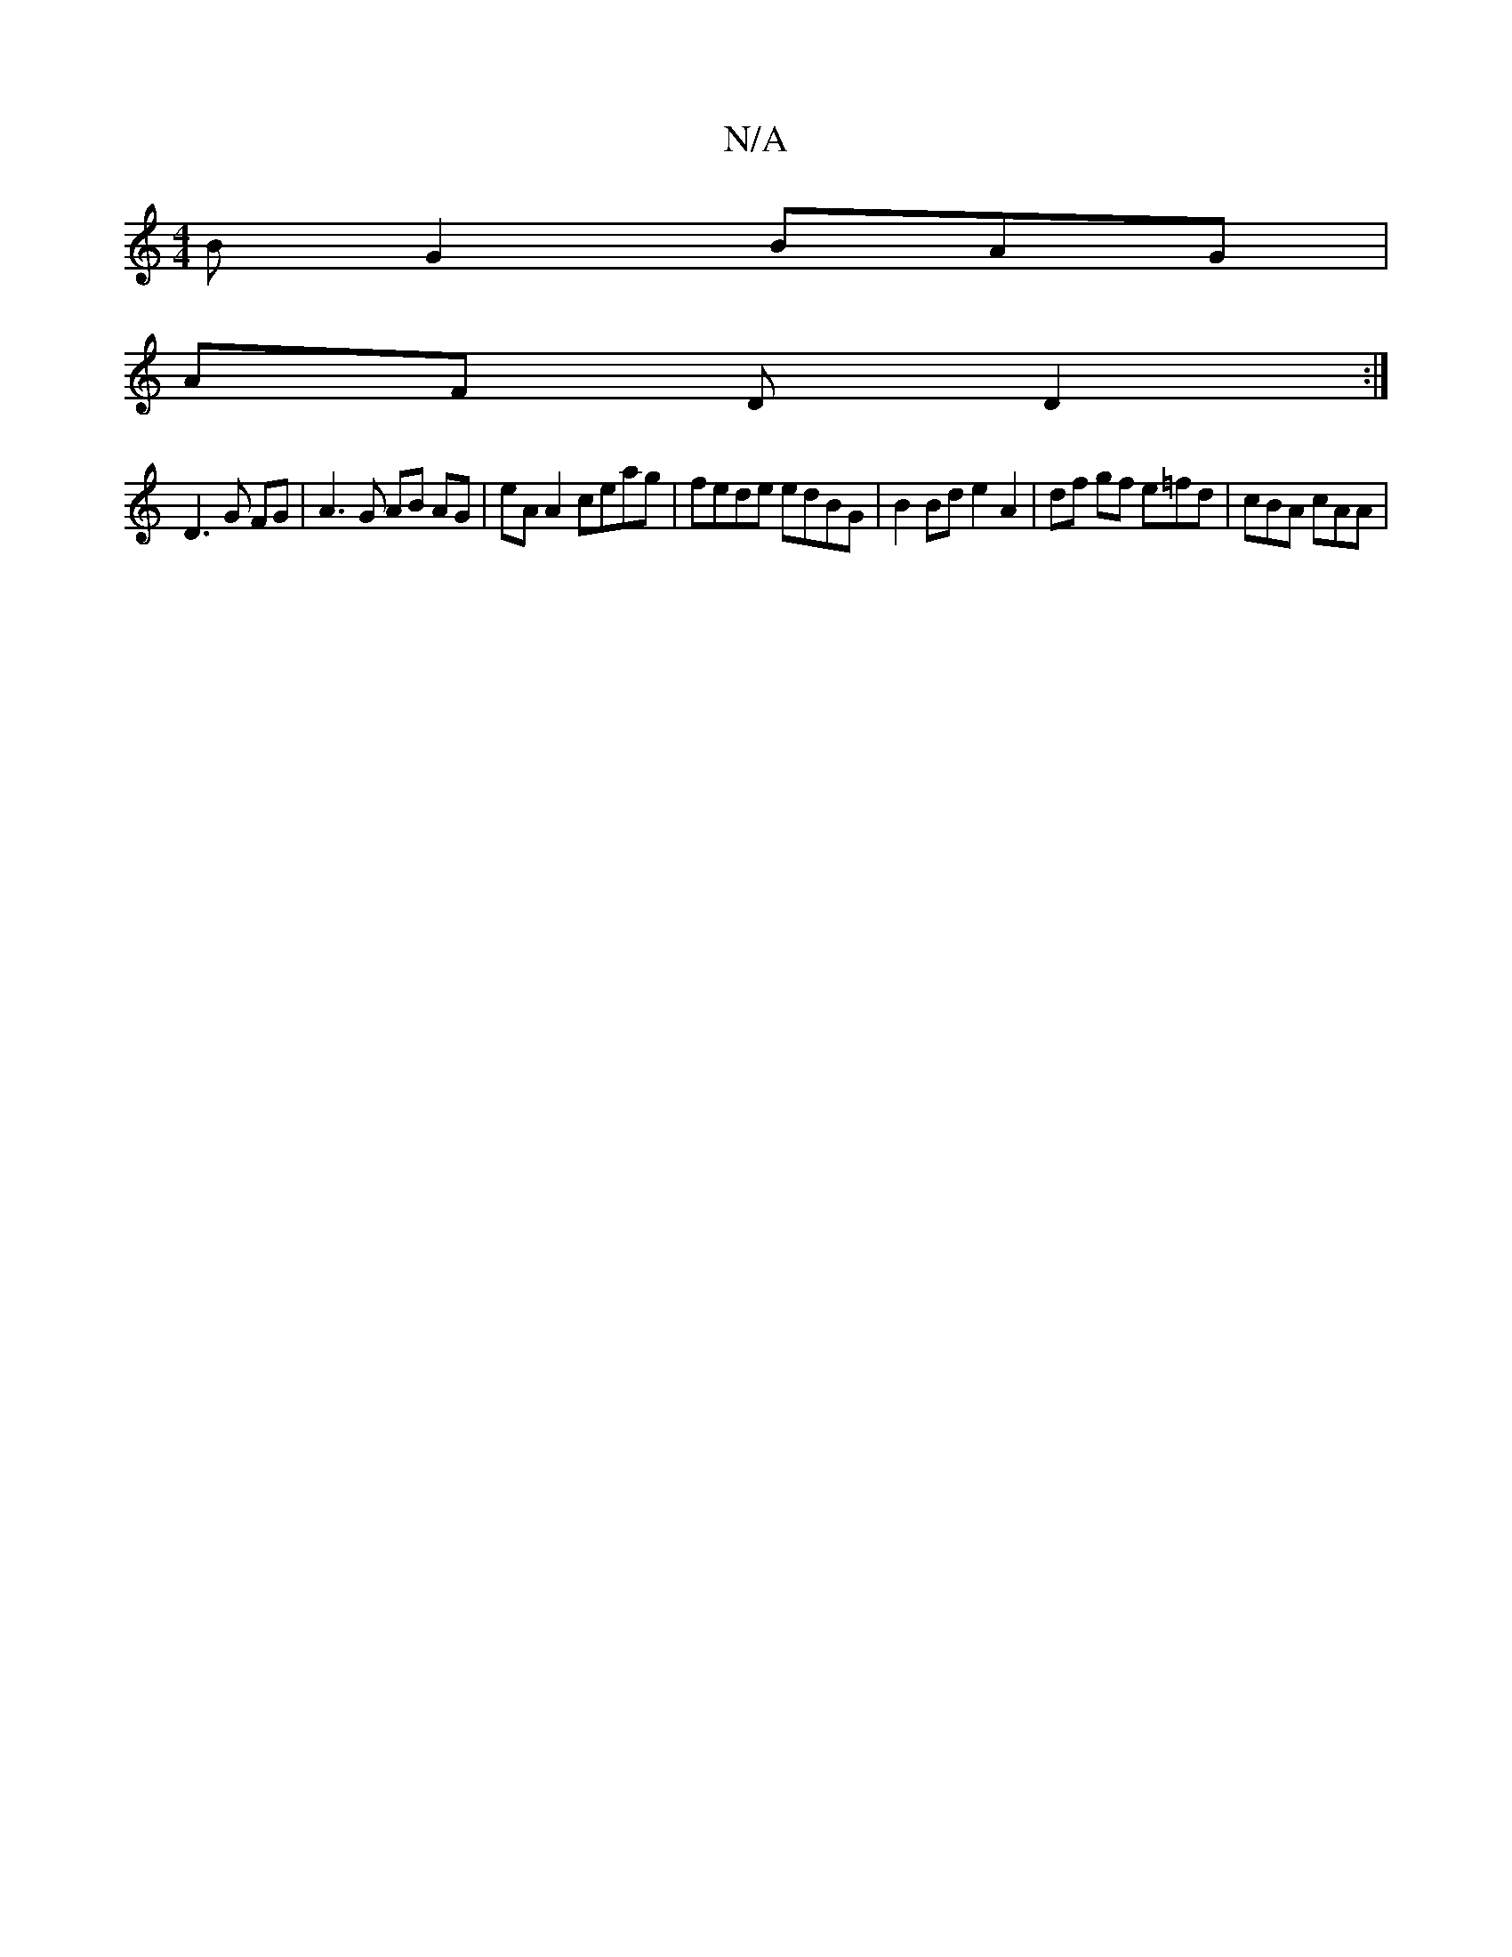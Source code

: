 X:1
T:N/A
M:4/4
R:N/A
K:Cmajor
 BG2 BAG |
AF D D2 :|
D3 G FG | A3G AB AG | eA A2 ceag | fede edBG | B2 Bd e2 A2 | df gf e=fd|cBA cAA |

"G"BGAc "E7"B2 d2 |"Am"ecAA "G"cBcA|"G"GA2 ABc | "Bm"BA"c"c2 zce | ABc c2B |"E/^G3/4"B3 G | A4 